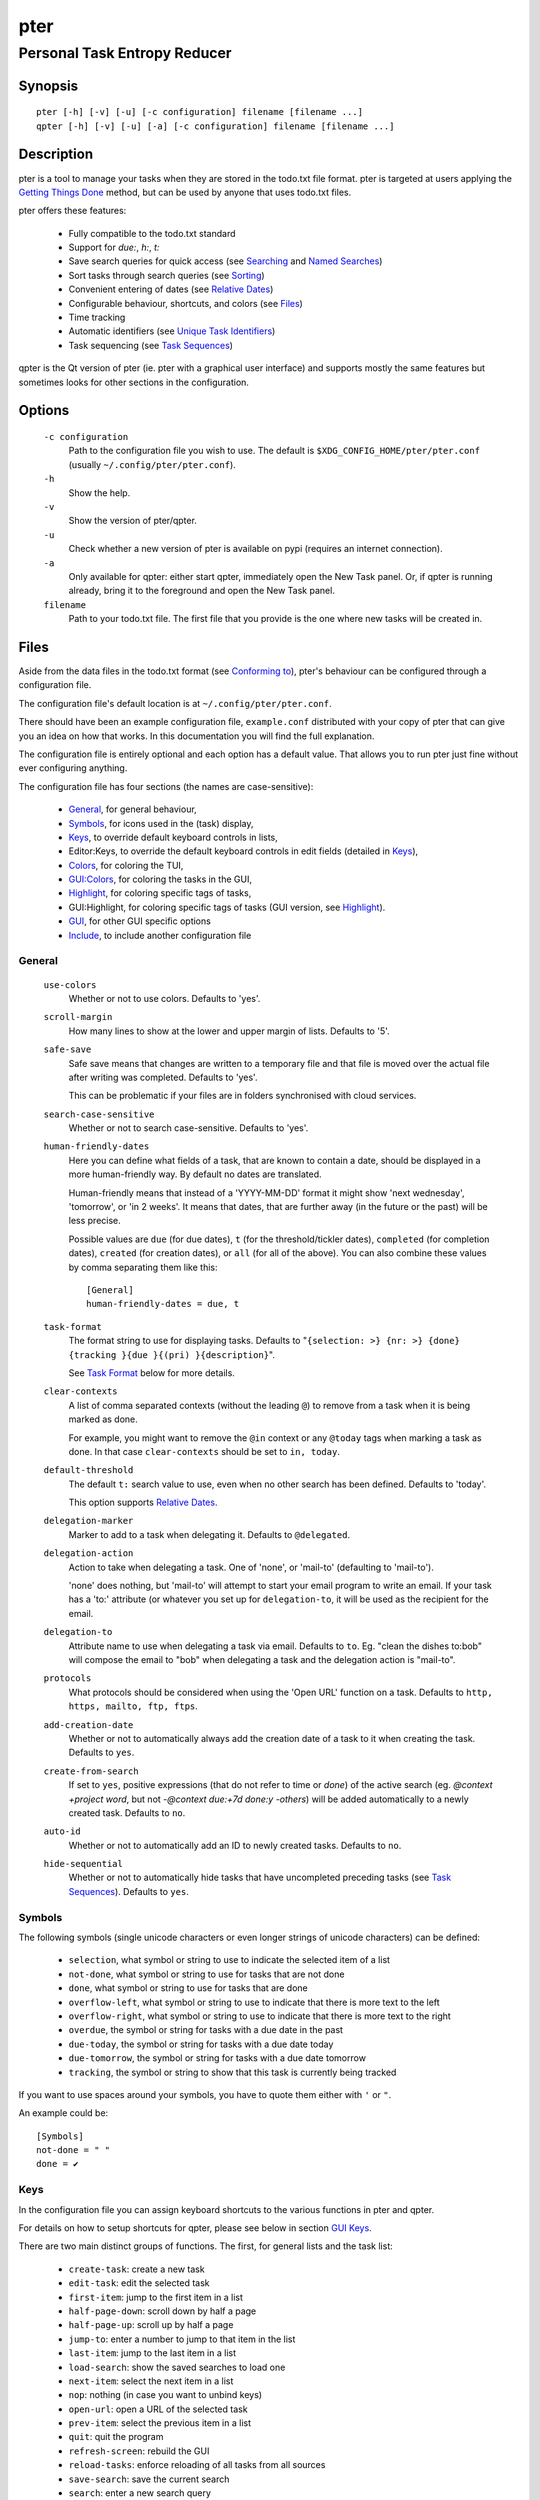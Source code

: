 ====
pter
====
-----------------------------
Personal Task Entropy Reducer
-----------------------------

Synopsis
========

::

  pter [-h] [-v] [-u] [-c configuration] filename [filename ...]
  qpter [-h] [-v] [-u] [-a] [-c configuration] filename [filename ...]


Description
===========

pter is a tool to manage your tasks when they are stored in the todo.txt
file format. pter is targeted at users applying the `Getting Things Done`_
method, but can be used by anyone that uses todo.txt files.

pter offers these features:

 - Fully compatible to the todo.txt standard
 - Support for `due:`, `h:`, `t:`
 - Save search queries for quick access (see `Searching`_ and `Named Searches`_)
 - Sort tasks through search queries (see `Sorting`_)
 - Convenient entering of dates (see `Relative Dates`_)
 - Configurable behaviour, shortcuts, and colors (see `Files`_)
 - Time tracking
 - Automatic identifiers (see `Unique Task Identifiers`_)
 - Task sequencing (see `Task Sequences`_)

qpter is the Qt version of pter (ie. pter with a graphical user interface)
and supports mostly the same features but sometimes looks for other
sections in the configuration.


Options
=======

  ``-c configuration``
    Path to the configuration file you wish to use. The default is
    ``$XDG_CONFIG_HOME/pter/pter.conf`` (usually
    ``~/.config/pter/pter.conf``).

  ``-h``
    Show the help.

  ``-v``
    Show the version of pter/qpter.

  ``-u``
    Check whether a new version of pter is available on pypi (requires an
    internet connection).

  ``-a``
    Only available for qpter: either start qpter, immediately open the New
    Task panel. Or, if qpter is running already, bring it to the foreground
    and open the New Task panel.

  ``filename``
    Path to your todo.txt file. The first file that you provide is the one
    where new tasks will be created in.


Files
=====

Aside from the data files in the todo.txt format (see `Conforming to`_),
pter's behaviour can be configured through a configuration file.

The configuration file's default location is at ``~/.config/pter/pter.conf``.

There should have been an example configuration file, ``example.conf`` distributed with your copy of pter that can give you an idea on how that works. In this documentation you will find the full explanation.

The configuration file is entirely optional and each option has a default
value. That allows you to run pter just fine without ever configuring
anything.

The configuration file has four sections (the names are case-sensitive):

 - `General`_, for general behaviour,
 - `Symbols`_, for icons used in the (task) display,
 - `Keys`_, to override default keyboard controls in lists,
 - Editor:Keys, to override the default keyboard controls in edit fields (detailed in `Keys`_),
 - `Colors`_, for coloring the TUI,
 - `GUI:Colors`_, for coloring the tasks in the GUI,
 - `Highlight`_, for coloring specific tags of tasks,
 - GUI:Highlight, for coloring specific tags of tasks (GUI version, see `Highlight`_).
 - `GUI`_, for other GUI specific options
 - `Include`_, to include another configuration file

General
-------

  ``use-colors``
    Whether or not to use colors. Defaults to 'yes'.

  ``scroll-margin``
    How many lines to show at the lower and upper margin of lists. Defaults
    to '5'.

  ``safe-save``
    Safe save means that changes are written to a temporary file and that
    file is moved over the actual file after writing was completed.
    Defaults to 'yes'.

    This can be problematic if your files are in folders synchronised with
    cloud services.

  ``search-case-sensitive``
    Whether or not to search case-sensitive. Defaults to 'yes'.

  ``human-friendly-dates``
    Here you can define what fields of a task, that are known to contain a
    date, should be displayed in a more human-friendly way. By default no
    dates are translated.

    Human-friendly means that instead of a 'YYYY-MM-DD' format it might
    show 'next wednesday', 'tomorrow', or 'in 2 weeks'. It means that
    dates, that are further away (in the future or the past) will be less
    precise.

    Possible values are ``due`` (for due dates), ``t`` (for the
    threshold/tickler dates), ``completed`` (for completion dates),
    ``created`` (for creation dates), or ``all`` (for all of the above).
    You can also combine these values by comma separating them like this::

      [General]
      human-friendly-dates = due, t

  ``task-format``
    The format string to use for displaying tasks. Defaults to "``{selection: >} {nr: >} {done} {tracking }{due }{(pri) }{description}``".

    See `Task Format`_ below for more details.

  ``clear-contexts``
    A list of comma separated contexts (without the leading ``@``) to remove from a task
    when it is being marked as done.

    For example, you might want to remove the ``@in`` context or any
    ``@today`` tags when marking a task as done. In that case
    ``clear-contexts`` should be set to ``in, today``.

  ``default-threshold``
    The default ``t:`` search value to use, even when no other search has
    been defined. Defaults to 'today'.

    This option supports `Relative Dates`_.

  ``delegation-marker``
    Marker to add to a task when delegating it. Defaults to ``@delegated``.

  ``delegation-action``
    Action to take when delegating a task.
    One of 'none', or 'mail-to' (defaulting to 'mail-to').

    'none' does nothing, but 'mail-to' will attempt to start your email
    program to write an email. If your task has a 'to:' attribute (or
    whatever you set up for ``delegation-to``, it will be used as the
    recipient for the email.

  ``delegation-to``
    Attribute name to use when delegating a task via email. Defaults to
    ``to``. Eg. "clean the dishes to:bob" will compose the email to "bob"
    when delegating a task and the delegation action is "mail-to".

  ``protocols``
    What protocols should be considered when using the 'Open URL' function
    on a task. Defaults to ``http, https, mailto, ftp, ftps``.

  ``add-creation-date``
    Whether or not to automatically always add the creation date of a task
    to it when creating the task. Defaults to ``yes``.

  ``create-from-search``
    If set to ``yes``, positive expressions (that do not refer to time or
    `done`) of the active search (eg. `@context +project word`, but not
    `-@context due:+7d done:y -others`) will be added automatically to a
    newly created task. Defaults to ``no``.

  ``auto-id``
    Whether or not to automatically add an ID to newly created tasks.
    Defaults to ``no``.

  ``hide-sequential``
    Whether or not to automatically hide tasks that have uncompleted
    preceding tasks (see `Task Sequences`_). Defaults to ``yes``.


Symbols
-------

The following symbols (single unicode characters or even longer strings of
unicode characters) can be defined:

 - ``selection``, what symbol or string to use to indicate the selected item of a list
 - ``not-done``, what symbol or string to use for tasks that are not done
 - ``done``, what symbol or string to use for tasks that are done
 - ``overflow-left``, what symbol or string to use to indicate that there is more text to the left
 - ``overflow-right``, what symbol or string to use to indicate that there is more text to the right
 - ``overdue``, the symbol or string for tasks with a due date in the past
 - ``due-today``, the symbol or string for tasks with a due date today
 - ``due-tomorrow``, the symbol or string for tasks with a due date tomorrow
 - ``tracking``, the symbol or string to show that this task is currently being tracked

If you want to use spaces around your symbols, you have to quote them either
with ``'`` or ``"``.

An example could be::

    [Symbols]
    not-done = " "
    done = ✔


Keys
----

In the configuration file you can assign keyboard shortcuts to the various
functions in pter and qpter.

For details on how to setup shortcuts for qpter, please see below in
section `GUI Keys`_.

There are two main distinct groups of functions. The first, for general
lists and the task list:

 - ``create-task``: create a new task
 - ``edit-task``: edit the selected task
 - ``first-item``: jump to the first item in a list
 - ``half-page-down``: scroll down by half a page
 - ``half-page-up``: scroll up by half a page
 - ``jump-to``: enter a number to jump to that item in the list
 - ``last-item``: jump to the last item in a list
 - ``load-search``: show the saved searches to load one
 - ``next-item``: select the next item in a list
 - ``nop``: nothing (in case you want to unbind keys)
 - ``open-url``: open a URL of the selected task
 - ``prev-item``: select the previous item in a list
 - ``quit``: quit the program
 - ``refresh-screen``: rebuild the GUI
 - ``reload-tasks``: enforce reloading of all tasks from all sources
 - ``save-search``: save the current search
 - ``search``: enter a new search query
 - ``search-context``: select a context from the selected task and search for it
 - ``search-project``: select a project from the selected task and search for it
 - ``show-help``: show the full screen help (only key bindings so far)
 - ``open-manual``: open this manual in a browser
 - ``toggle-done``: toggle the "done" state of a task
 - ``toggle-hidden``: toggle the "hidden" state of a task
 - ``toggle-tracking``: start or stop time tracking for the selected task
 - ``delegate``: delegate a task

And the second list of functions for edit fields:

 - ``cancel``, cancel editing, leave the editor (reverts any changes)
 - ``del-left``, delete the character left of the cursor
 - ``del-right``, delete the character right of the cursor
 - ``del-to-bol``, delete all characters from the cursor to the beginning of the line
 - ``go-bol``, move the cursor to the beginning of the line
 - ``go-eol``, move the cursor to the end of the line
 - ``go-left``, move the cursor one character to the left
 - ``go-right``, move the cursor one charackter to the right
 - ``submit-input``, accept the changes, leave the editor (applies the changes)
 - ``select-file``, when creating a new task, this allows you to select
   what todo.txt file to save the task in

Keyboard shortcuts are given by their character, for example ``d``.
To indicate the shift key, use the upper-case of that letter (``D`` in this
example).

To express that the control key should be held down for this shortcut,
prefix the letter with ``^``, like ``^d`` (for control key and the letter
"d").

Additionally there are some special keys understood by pter:

 - ``<backspace>``
 - ``<del>``
 - ``<left>`` left cursor key
 - ``<right>`` right cursor key
 - ``<up>`` cursor key up
 - ``<down>`` cursor key down
 - ``<pgup>`` page up
 - ``<pgdn>`` page down
 - ``<home>``
 - ``<end>``
 - ``<escape>``
 - ``<return>``
 - ``<tab>``
 - ``<f1>`` through ``<f12>``

An example could look like this::

  [Keys]
  ^k = quit
  <F3> = search
  C = create-task


GUI Keys
~~~~~~~~

To assign shortcuts to functions in the Qt GUI, you will have to use the Qt
style key names, see https://doc.qt.io/qt-5/qkeysequence.html#details .

The assignment is done in the group ``GUI:Keys``, like this::

  [GUI:Keys]
  new = Ctrl+N
  toggle-done = Ctrl+D

Available function names are:

 - ``quit``, quit qpter
 - ``open-manual``, open this manual
 - ``open-file``, open an additional todo.txt,
 - ``new``, open the editor to create a new task,
 - ``new-related``, open the editor to create a new task that is
   automatically related (has a ``ref:`` attribute) to the
   currently selected task. If the currently selected task does not have an
   ``id:`` yet, it will be given one automatically
 - ``new-subsequent``, open the editor to create a new task that is
   following the currently selected task (has an ``after:`` attribute).
   If the currently selected task does not have an ``id:`` yet, it will
   be given one automatically.
 - ``edit``, opens the editor for the selected task,
 - ``toggle-done``, toggles the completion of a task,
 - ``toggle-tracking``, toggle the 'tracking' attribute of the selected task,
 - ``toggle-hidden``, toggle the 'hidden' attribute of the selected task,
 - ``search``, opens and focuses the search field,
 - ``named-searches``, opens and focuses the list of named searches,
 - ``focus-tasks``, focuses the task list,
 - ``delegate``, delegate the selected task,
 - ``toggle-dark-mode``, toggle between dark and light mode (requires
   qdarkstyle to be installed)


Colors
------

Colors are defined in pairs, separated by comma: foreground and background
color. Some color's names come with a ``sel-`` prefix so you can define the
color when it is a selected list item.

You may decide to only define one value, which will then be used as the text
color. The background color will then be taken from ``normal`` or ``sel-normal``
respectively.

If you do not define the ``sel-`` version of a color, pter will use the
normal version and put the ``sel-normal`` background to it.

If you specify a special background for the normal version, but none for the
selected version, the special background of the normal version will be used
for the selected version, too!

 - ``normal``, any normal text and borders
 - ``sel-normal``, selected items in a list
 - ``error``, error messages
 - ``sel-overflow``, ``overflow``, color for the scrolling indicators when editing tasks (and when selected)
 - ``sel-overdue``, ``overdue``, color for a task when it’s due date is in the past (and when selected)
 - ``sel-due-today``, ``due-today``, color for a task that’s due today (and when selected)
 - ``sel-due-tomorrow``, ``due-tomorrow``, color for a task that’s due tomorrow (and when selected)
 - ``inactive``, color for indication of inactive texts
 - ``help``, help text at the bottom of the screen
 - ``help-key``, color highlighting for the keys in the help
 - ``pri-a``, ``sel-pri-a``, color for priority A (and when selected)
 - ``pri-b``, ``sel-pri-b``, color for priority B (and when selected)
 - ``pri-c``, ``sel-pri-c``, color for priority C (and when selected)
 - ``context``, ``sel-context``, color for contexts (and when selected)
 - ``project``, ``sel-project``, color for projects (and when selected)
 - ``tracking``, ``sel-tracking``, color for tasks that are being tracked right now (and when selected)

If you prefer a red background with green text and a blue context, you could define your
colors like this::

  [Colors]
  normal = 2, 1
  sel-normal = 1, 2
  context = 4


GUI:Colors
----------

The GUI has a somewhat different coloring scheme. The available colors are:

 - ``normal``, any regular text in the description of a task,
 - ``done``, color for tasks that are done,
 - ``overdue``, text color for overdue tasks,
 - ``due-today``, color for tasks that are due today,
 - ``due-tomorrow``, color for tasks that are due tomorrow,
 - ``project``, color for projects,
 - ``context``, color for contexts,
 - ``tracking``, color for tasks that are currently being tracked,
 - ``pri-a``, color for the priority A,
 - ``pri-b``, color for the priority b,
 - ``pri-c``, color for the priority C,
 - ``url``, color for clickable URLs (see ``protocols`` in `General`_)


Highlight
---------

Highlights work exactly like colors, but the color name is whatever tag you
want to have colored.

If you wanted to highlight the ``due:`` tag of a task, you could define
this::

  [Highlight]
  due = 8, 0

For the GUI, use ``GUI:Highlight``. The colors can be specific as hex
values (3, or 6-digits) or named::

  [GUI:Highlight]
  due = red
  t = #4ee
  to = #03fe4b


Task Format
-----------

The task formatting is a mechanism that allows you to configure how tasks are
being displayed in pter. It uses placeholders for elements of a task that you can
order and align using a mini language similar to `Python’s format
specification
mini-language <https://docs.python.org/library/string.html#formatspec>`_, but
much less complete.

qpter uses only part of the definition, see below in the list of field
names, if you only care for qpter.

If you want to show the task’s age and description, this is your
task format::

    task-format = {age} {description}

The space between the two fields is printed! If you don’t want a space
between, this is your format::

    task-format = {age}{description}

You might want to left align the age, to make sure all task descriptions start
below each other::

    task-format = {age: <}{description}

Now the age field will be left aligned and the right side is filled with
spaces. You prefer to fill it with dots?::

    task-format = {age:.<}{description}

Right align works the same way, just with ``>``. There is currently no
centering.

Suppose you want to surround the age with brackets, then you would want to use
this::

    task-format = {[age]:.<}{description}

Even if no age is available, you will always see the ``[...]`` (the amount of
periods depends on the age of the oldest visible task; in this example some
task is at least 100 days old).

If you don’t want to show a field, if it does not exist, for example the
completion date when a task is not completed, then you must not align it::

    task-format = {[age]:.<}{completed}{description}

You can still add extra characters left or right to the field. They will not
be shown if the field is missing::

    task-format = {[age}:.<}{ completed 😃 }{description}

Now there will be an emoji next to the completion date, or none if the task has
no completion date.

All that being said, qpter uses the same ``task-format`` configuration
option to show tasks, but will disregard some fields (see below) and only
use the field names, but not alignment or decorations.


Field Names
~~~~~~~~~~~

The following fields exist:

 - ``description``, the full description text of the task
 - ``created``, the creation date (might be missing)
 - ``age``, the age of the task in days (might be missing)
 - ``completed``, the completion date (might be missing, even if the task is completed)
 - ``done``, the symbol for a completed or not completed task (see below)
 - ``pri``, the character for the priority (might not be defined)
 - ``due``, the symbol for the due status (overdue, due today, due tomorrow; might not be defined)
 - ``duedays``, in how many days a task is due (negative number when overdue tasks)
 - ``selection``, the symbol that’s shown when this task is selected in the list (disregarded in qpter)
 - ``nr``, the number of the task in the list (disregarded in qpter)
 - ``tracking``, the symbol to indicate that you started time tracking of this task (might not be there)

``description`` is potentially consuming the whole line, so you might want to
put it last in your ``task-format``.


GUI
----

The GUI specific options are defined in the ``[GUI]`` section:

  ``font``
    The name of the font to use for the task list.

  ``font-size``
    The font size to use for the task list. You can specify the size either
    in pixel (eg. ``12px``) or point size (eg. ``14pt``). Unlike pixel
    sizes, point sizes may be a non-integer number, eg. ``16.8pt``. 

  ``single-instance``
    Whether or not qpter may only be started once.

  ``clickable``
    If enabled, this allows you to click on URLs (see option ``protocols``
    in `General`_) to open them in a webbrowser, and to click on contexts
    and projects to add them to the current search. Disabling this option
    may improve performance. The default is ``yes``, ie. URLs, contexts,
    and projects are clickable.

  ``daily-reload``
    The time (in format HH:MM) when qpter will automatically reload upon
    passing midnight. Defaults to 00:00.


Include
-------

You can specify a second configuration file to include after the primary
configuration file been loaded. This secondary configuration supports all
options as the primary but any option in the secondary configuration will
override existing options of the primary configuration option.

Example::

    [Include]
    path = ../extra.conf


Keyboard controls
=================

pter and qpter have different keyboard shortcuts.


pter
-----

These default keyboard controls are available in any list:

 - "↓", "↑" (cursor keys): select the next or previous item in the list
 - "j", "k": select the next or previous item in the list
 - "Home": go to the first item
 - "End": go the last item
 - ":": jump to a list item by number (works even if list numbers are not shown)
 - "1".."9": jump to the list item with this number
 - "Esc", "^C": cancel the selection (this does nothing in the list of tasks)

In the list of tasks, the following controls are also available:

 - "?": Show help
 - "m": open this manual in a browser
 - "e": edit the currently selected task
 - "n": create a new task
 - "/": edit the search query
 - "c": search for a context of the currently selected task
 - "p": search for a project of the currently selected task
 - "q": quit the program
 - "l": load a named search
 - "s": save the current search
 - "u": open a URL listed in the selected task
 - "t": Start/stop time tracking of the selected task
 - ">": Delegate the selected task

In edit fields the following keyboard controls are available:

 - "←", "→" (cursor keys): move the cursor one character to the left or right
 - "Home": move the cursor to the first charater
 - "End": move the cursor to the last character
 - "Backspace", "^H": delete the character to the left of the cursor
 - "Del": delete the character under the cursor
 - "^U": delete from before the cursor to the start of the line
 - "Escape", "^C": cancel editing
 - "Enter", "Return": accept input and submit changes


qpter
------

 - Quit: ``Ctrl+Q``
 - Open the manual: ``F1``
 - Focus the task list: ``F6``
 - Open and focus the named searches: ``F8``
 - Create a new task: ``Ctrl+N``
 - Edit the selected task: ``Ctrl+E``
 - Toggle 'done' state of selected task: ``Ctrl+D``
 - Toggle 'hidden' state of selected task: ``Ctrl+H``
 - Toggle 'tracking' state of selected task: ``Ctrl+T``
 - Delegate the selected task: ``Ctrl+G``


Relative dates
==============

Instead of providing full dates for searches or for ``due:`` or ``t:`` when
editing tasks, you may write things like ``due:+4d``, for example, to specify
a date in 4 days.

A relative date will be expanded into the actual date when editing a task
or when being used in a search.

The suffix ``d`` stands for days, ``w`` for weeks, ``m`` for months, ``y`` for years.
The leading ``+`` is implied when left out and if you don’t specify it, ``d`` is
assumed.

``due`` and ``t`` tags can be as simple as ``due:1`` (short for ``due:+1d``, ie.
tomorrow) or as complicated as ``due:+15y-2m+1w+3d`` (two months before the date
that is in 15 years, 1 week and 3 days).

``due`` and ``t`` also support relative weekdays. If you specify ``due:sun`` it is
understood that you mean the next Sunday. If today is Sunday, this is
equivalent to ``due:1w`` or ``due:+7d``.

Finally there are ``today`` and ``tomorrow`` as shortcuts for the current day and
the day after that, respectively. These terms exist for readability only, as
they are equivalent to ``0d`` (or even just ``0``) and ``+1d`` (or ``1d``, or even
just ``1``), respectively.


Searching
=========

One of the most important parts of pter is the search. You can search for
tasks by means of search queries. These queries can become very long at
which point you can save and restore them (see below in `Named Searches`_).

Unless configured otherwise by you, the search is case-sensitive.

Here's a detailed explanation of search queries.

Some fxample search queries are listed in `Named Searches`_.


Search for phrases
------------------

The easiest way to search is by phrase in tasks.

For example, you could search for ``read`` to find any task containing the word
``read`` or ``bread`` or ``reading``.

To filter out tasks that do *not* contain a certain phrase, you can search with
``not:word`` or, abbreviated, ``-word``.


Search for tasks that are completed
-----------------------------------

By default all tasks are shown, but you can show only tasks that are not
completed by searching for ``done:no``.

To only show tasks that you already marked as completed, you can search for
``done:yes`` instead.


Hidden tasks
------------

Even though not specified by the todotxt standard, some tools provide the
“hide” flag for tasks: ``h:1``. pytodoweb understands this, too, and by default
hides these tasks.

To show hidden tasks, search for ``hidden:yes``. Instead of searching for
``hidden:`` you can also search for ``h:`` (it’s a synonym).


Projects and Contexts
---------------------

To search for a specific project or context, just search using the
corresponding prefix, ie. ``+`` or ``@``.

For example, to search for all tasks for project "FindWaldo", you could search
for ``+FindWaldo``.

If you want to find all tasks that you filed to the context "email", search
for ``@email``.

Similar to the search for phrases, you can filter out contexts or projects by
search for ``not:@context``, ``not:+project``, or use the abbreviation ``-@context``
or ``-+project`` respectively.


Priority
--------

Searching for priority is supported in two different ways: you can either
search for all tasks of a certain priority, eg. ``pri:a`` to find all tasks of
priority ``(A)``.
Or you can search for tasks that are more important or less important than a
certain priority level.

Say you want to see all tasks that are more important than priority ``(C)``, you
could search for ``moreimportant:c``. The keyword for “less important” is
``lessimportant``.

``moreimportant`` and ``lessimportant`` can be abbreviated with ``mi`` and ``li``
respectively.


Due date
--------

Searching for due dates can be done in two ways: either by exact due date or
by defining “before” or “after”.

If you just want to know what tasks are due on 2018-08-03, you can search for
``due:2018-08-03``.

But if you want to see all tasks that have a due date set *after* 2018-08-03,
you search for ``dueafter:2018-08-03``.

Similarly you can search with ``duebefore`` for tasks with a due date before a
certain date.

``dueafter`` and ``duebefore`` can be abbreviated with ``da`` and ``db`` respectively.

If you only want to see tasks that have a due date, you can search for
``due:yes``. ``due:no`` also works if you don’t want to see any due dates.

Searching for due dates supports `Relative Dates`_.


Creation date
-------------

The search for task with a certain creation date is similar to the search
query for due date: ``created:2017-11-01``.

You can also search for tasks created before a date with ``createdbefore`` (can
be abbreviated with ``crb``) and for tasks created after a date with
``createdafter`` (or short ``cra``).

To search for tasks created in the year 2008 you could search for
``createdafter:2007-12-31 createdbefore:2009-01-01`` or short ``cra:2007-12-31
crb:2009-01-01``.

Searching for creation dates supports `Relative Dates`_.


Completion date
---------------

The search for tasks with a certain completion date is pretty much identical
to the search for tasks with a certain creation date (see above), but using
the search phrases ``completed``, ``completedbefore`` (the short version is ``cob``), or
``completedafter`` (short form is ``coa``).

Searching for completion dates supports `Relative Dates`_.


Threshold or Tickler search
---------------------------

pter understand the the non-standard suggestion to use ``t:`` tags to
indicate that a task should not be active prior to the defined date.

If you still want to see all tasks, even those with a threshold in the future,
you can search for ``threshold:`` (or, short, ``t:``). See also the
`General`_ configuration option 'default-threshold'.

You can also pretend it’s a certain date in the future (eg. 2042-02-14) and
see what tasks become available then by searching for ``threshold:2042-02-14``.

``threshold`` can be abbreviated with ``t``. ``tickler`` is also a synonym for
``threshold``.

Searching for ``threshold`` supports `Relative Dates`_.


Task Identifier
---------------

You can search for task IDs with ``id:``. If you search for multiple
task IDs, all of these are searched for, not a task that has all given IDs.

You can also exclude tasks by ID from a search with ``not:id:`` or
``-id:``.


Sequence
--------

You can search for tasks that are supposed to follow directly or indirectly
other tasks by searching for ``after:taskid`` (``taskid`` should be the
``id`` of a task). Any task that is supposed to be completed after that
task, will be found.

If the configuration option ``hide-sequential`` is set to ``yes`` (the
default), tasks are hidden that have uncompleted preceding tasks (see
`General`_).

If you want to see all tasks, disregarding their declared sequence, you can
search for ``after:`` (without anything after the ``:``).


Task References
---------------

Tasks that refer to other tasks by any of the existing means (eg. ``ref:``
or ``after:``) can be found by searching for ``ref:``.

If you search using multiple references (eg. ``ref:4,5`` or ``ref:4
ref:5``) the task IDs are considered a logical ``or``.


Filename
--------

You can search for parts of a filename that a task belongs to with
``file:``. ``not:`` can be used to exclude tasks that belong to a certain
file.

For example: ``file:todo.txt`` or ``-file:archive``.


Sorting
=======

Tasks can be sorted by passing ``sort:`` to the search. The properties of
tasks to sort by are separated by comma. The following properties can be
used for sorting:

  ``due_in``
    The number of days until the task is due, if there is a due
    date given.

  ``completed``
    Whether or not the task has been completed.

  ``priority``
    The priority of the task, if any.

  ``linenr``
    The line of the task in its todo.txt file

  ``file``
    The name of the todo.txt file the task is in.

  ``project``
    The first project (alphabetically sorted) of the task.

  ``context``
    The first context (alphabetically sorted) of the task.

The default sorting order is ``completed,due_in,priority,linenr`` and will
be assumed if no ``sort:`` is provided in the search.


Named Searches
==============

Search queries can become very long and it would be tedious to type them
again each time.

To get around it, you can save search queries and give each one a name. The
default keyboard shortcut to save a search is "s" and to load a search is
"l".

The named queries are stored in your configuration folder in the file
``~/.config/pter/searches.txt``.

Each line in that file is one saved search query in the form ``name = search
query``.

Here are some useful example search queries::

  Due this week = done:no duebefore:mon
  Done today = done:yes completed:0
  Open tasks = done:no


Time Tracking
=============

pter can track the time you spend on a task. By default, type "t" to
start tracking. This will add a ``tracking:`` attribute with the current local
date and time to the task.

When you select that task again and type "t", the ``tracking:`` tag will be
removed and the time spent will be saved in the tag ``spent:`` as hours and
minutes.

If you start and stop tracking multiple times, the time in ``spent:`` will
accumulate accordingly. The smallest amount of time tracked is one minute.

This feature is non-standard for todo.txt but compatible with every other
implementation.


Delegating Tasks
================

The ``delegate`` function (on shortcut ``>`` (pter) or ``Ctrl+G`` (qpter)
by default) can be used to mark a task as delegated and trigger the
delegation action.

When delegating a task the configured marker is being added to the task
(configured by ``delegation-marker`` in the configuration file).

The delegation action is configured by setting the ``delegation-action`` in
the configuration file to ``mail-to``. In that case an attempt is made to
open your email program and start a new email. In case you defined a
``to:`` (configurable by defining ``delegation-to``) in your task
description, that will be used as the recipient for the email.


Unique Task Identifiers
=======================

Tasks can be given an identifier with the ``id:`` attribute. pter can
support you in creating unique IDs by creating a task with ``id:#auto`` or,
shorter, ``id:#``.

If you would like to group your tasks IDs, you can provide a prefix to the
id::

  Clean up the +garage id:clean3

If you now create a task with ``id:clean#`` or ``id:clean#auto``, the next
task will be given ``id:clean4``.

In case you want all your tasks to be created with a unique ID, have a look
at the configuration option ``auto-id`` (in section `General`_).

You can refer to other tasks using the attribute ``ref:`` following the id
of the task that you are referring to. This may also be a comma separated
list of tasks (much like ``after:``, see `Task Sequences`_).


Task Sequences
==============

You can declare that a task is supposed to be done after another task has
been completed by setting the ``after:`` attribute to the preceding task.

By default, ie. with an empty search, any task that is declared to be
``after:`` some other preceding task will not be shown unless the preceding
task has been marked as done.

If you do not like this feature, you can disable it in the
``hide-sequential`` in the configuration file (see `General`_).


Examples
--------

These three tasks may exist::

  Buy potatoes @market id:1
  Make fries @kitchen id:2 after:1
  Eat fries for dinner after:2

This means that ``Make fries`` won’t show in the list of tasks until ``Buy
potatoes`` has been completed. Similarily ``Eat fries for dinner`` will not
show up until ``Make fries`` has been completed.

You can declare multiple ``after:`` attributes, or comma separate multiple
prerequisites to indicate that *all* preceding tasks must be completed
before a task may be shown::

  Buy oil id:1
  Buy potatoes id:2
  Buy plates id:3
  Make fries id:4 after:1,2
  Eat fries after:3 after:4

In this case ``Make fries`` will not show up until both ``Buy oil`` and
``Buy potatoes`` has been completed.

Similarly ``Eat fries`` requires both tasks, ``Make fries`` and ``Buy
plates``, to be completed.


Getting Things Done
===================

With pter you can apply the Getting Things Done method to a single todo.txt
file by using context and project tags, avoiding multiple lists.

For example, you could have a ``@in`` context for the list of all tasks
that are new. Now you can just search for ``@in`` (and save it as a named search) to find all new tasks.

To see all tasks that are on your "Next task" list, a good start is to
search for "``done:no not:@in``" (and save this search query, too).


Extensions to todo.txt
======================

Pter is fully compatible with the standard format, but also supports
the following extra key/value tags:

- ``after:4``, signifies that this entry can only be started once entry with ``id:4`` has been completed.
- ``due:2071-01-01``, defines a due date for this task.
- ``h:1``, hides a task.
- ``id:3``, allows you to assign a unique identifier to entries in the todo.txt, like ``3``. pter will accept when there non-unique IDs, but of course uniquely identifying entries will be tricky.
- ``ref:6``, indicate that this task refers to the task with ``id:6``.  Comma-separated IDs are supported, like ``ref:13,9``.
- ``spent:5h3m``, pter can be used for time tracking and will store the duration that was spent on a task in the ``spent`` attribute.
- ``t:2070-12-24``, the threshold tag can be used to hide before the given date has come.
- ``to:person``, when a task has been delegated (by using a delegation marker like ``@delegated``), ``to`` can be used to indicate to whom the task has been delegated. The option is configurable, see ``delegation-to`` above for details.
- ``tracking:``, a technical tag used for time tracking. It indicates that you started working on the task and wanted to do time tracking. The value is the date and time when you started working. Upon stopping tracking, the spent time will be stored in the ``spent`` tag.


Conforming to
=============

pter works with and uses the todo.txt file format and strictly adheres to the format
as described at http://todotxt.org/. Additional special key/value tags are
described in the previous section.


Bugs
====

Probably plenty. Please report your findings at https://github.com/vonshednob/pter or via email to the authors.

